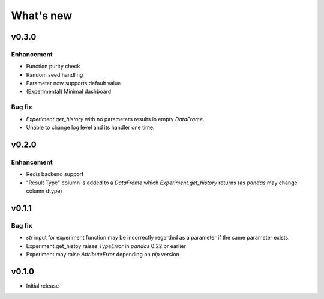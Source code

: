 What's new
==========

v0.3.0
------

Enhancement
^^^^^^^^^^^

* Function purity check
* Random seed handling
* Parameter now supports default value
* (Experimental) Minimal dashboard

Bug fix
^^^^^^^

* `Experiment.get_history` with no parameters results in empty `DataFrame`.
* Unable to change log level and its handler one time.

v0.2.0
------

Enhancement
^^^^^^^^^^^

* Redis backend support
* "Result Type" column is added to a `DataFrame` which `Experiment.get_history` returns
  (as `pandas` may change column dtype)

v0.1.1
------

Bug fix
^^^^^^^

* `str` input for experiment function may be incorrectly regarded as a parameter if the same parameter exists.
* Experiment.get_histoy raises `TypeError` in `pandas` 0.22 or earlier
* Experiment may raise `AttributeError` depending on `pip` version

v0.1.0
------

* Initial release
